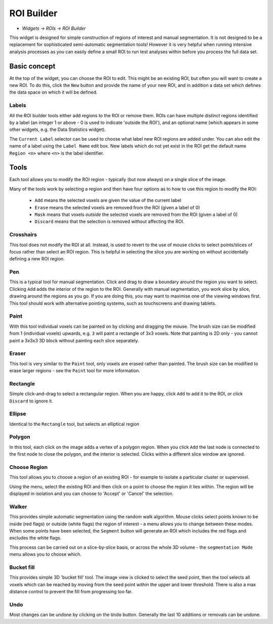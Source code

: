 ROI Builder
===========

- *Widgets -> ROIs -> ROI Builder*

This widget is designed for simple construction of regions of interest and manual segmentation. It is not 
designed to be a replacement for sophisticated semi-automatic segmentation tools! However it is very helpful
when running intensive analysis processes as you can easily define a small ROI to run test analyses
within before you process the full data set.

Basic concept
-------------

.. image:: screenshots/roi_builder_new.png

At the top of the widget, you can choose the ROI to edit. This might be an existing ROI, but often
you will want to create a new ROI. To do this, click the ``New`` button and provide the name of
your new ROI, and in addition a data set which defines the data space on which it will be defined.

Labels
~~~~~~

.. image:: screenshots/roi_builder_labels.png

All the ROI builder tools either add regions to the ROI or remove them. ROIs can have multiple
distinct regions identified by a label (an integer 1 or above - 0 is used to indicate 'outside the
ROI'), and an optional name (which appears in some other widgets, e.g. the Data Statistics widget).

The ``Current Label`` selector can be used to choose what label new ROI regions are added under.
You can also edit the name of a label using the ``Label Name`` edit box. New labels which do not
yet exist in the ROI get the default name ``Region <n>`` where ``<n>`` is the label identifier.


Tools
-----

.. image:: screenshots/roi_builder_tools.png
    :align: right

Each tool allows you to modify the ROI region - typically (but now always) on a single slice
of the image.

Many of the tools work by selecting a region and then have four options as to how to use this
region to modify the ROI:

 - ``Add`` means the selected voxels are given the value of the current label
 - ``Erase`` means the selected voxels are removed from the ROI (given a label of 0)
 - ``Mask`` means that voxels *outside* the selected voxels are removed from the ROI (given a label of 0)
 - ``Discard`` means that the selection is removed without affecting the ROI.

|xhairs| Crosshairs
~~~~~~~~~~~~~~~~~~~

.. |xhairs| image:: screenshots/roi_tools_xhairs.png 

This tool does not modify the ROI at all. Instead, is used to revert to the use of mouse clicks to 
select points/slices of focus rather than select an ROI region. This is helpful in selecting 
the slice you are working on without accidentally defining a new ROI region.

|pen| Pen
~~~~~~~~~

.. |pen| image:: screenshots/roi_tools_pen.png 

This is a typical tool for manual segmentation. Click and drag to draw a boundary around the region you want to
select. Clicking ``Add`` adds the interior of the region to the ROI. Generally with manual segmentation, you work 
slice by slice, drawing around the regions as you go. If you are doing this, you may want to maximise one of the 
viewing windows first. This tool should work with alternative pointing systems, such as touchscreens
and drawing tablets.

|paint| Paint
~~~~~~~~~~~~~~

.. |paint| image:: screenshots/roi_tools_paint.png 

With this tool individual voxels can be painted on by clicking and dragging the mouse. The brush
size can be modified from 1 (individual voxels) upwards, e.g. ``3`` will paint a rectangle of 3x3 
voxels. Note that painting is 2D only - you cannot paint a 3x3x3 3D block without painting each 
slice separately.

|eraser| Eraser
~~~~~~~~~~~~~~~

.. |eraser| image:: screenshots/roi_tools_eraser.png 

This tool is very similar to the ``Paint`` tool, only voxels are erased rather than painted. The brush size can be 
modified to erase larger regions - see the ``Paint`` tool for more information.

|rectangle| Rectangle
~~~~~~~~~~~~~~~~~~~~~

.. |rectangle| image:: screenshots/roi_tools_rectangle.png 

Simple click-and-drag to select a rectangular region. When you are happy, click ``Add`` to add it to the ROI, or 
click ``Discard`` to ignore it.

|ellipse| Ellipse
~~~~~~~~~~~~~~~~~

.. |ellipse| image:: screenshots/roi_tools_ellipse.png 

Identical to the ``Rectangle`` tool, but selects an elliptical region

|poly| Polygon
~~~~~~~~~~~~~~

.. |poly| image:: screenshots/roi_tools_polygon.png 

In this tool, each click on the image adds a vertex of a polygon region. When you click ``Add`` the last node is
connected to the first node to close the polygon, and the interior is selected. Clicks within a different
slice window are ignored.

|region| Choose Region
~~~~~~~~~~~~~~~~~~~~~~

.. |region| image:: screenshots/roi_tools_region.png 

This tool allows you to choose a region of an existing ROI - for example to isolate a particular cluster
or supervoxel. 

Using the menu, select the existing ROI and then click on a point to choose the region
it lies within. The region will be displayed in isolation and you can choose to 'Accept' or 'Cancel' the
selection.

|walker| Walker
~~~~~~~~~~~~~~~

.. |walker| image:: screenshots/roi_tools_walker.png 

This provides simple automatic segmentation using the random walk algorithm. Mouse clicks select points
known to be inside (red flags) or outside (white flags) the region of interest - a menu allows you to 
change between these modes. When some points have been selected, the ``Segment`` button will generate an
ROI which includes the red flags and excludes the white flags.

This process can be carried out on a slice-by-slice basis, or across the whole 3D volume - the ``segmentation
Mode`` menu allows you to choose which.

|bucket| Bucket fill
~~~~~~~~~~~~~~~~~~~~

.. |bucket| image:: screenshots/roi_tools_bucket.png 

This provides simple 3D 'bucket fill' tool. The image view is clicked to select the seed point, then
the tool selects all voxels which can be reached by moving from the seed point within the upper and 
lower threshold. There is also a max distance control to prevent the fill from progressing too far.

|undo| Undo
~~~~~~~~~~~

.. |undo| image:: screenshots/roi_tools_undo.png 

Most changes can be undone by clicking on the ``Undo`` button. Generally the last 10 additions 
or removals can be undone.
